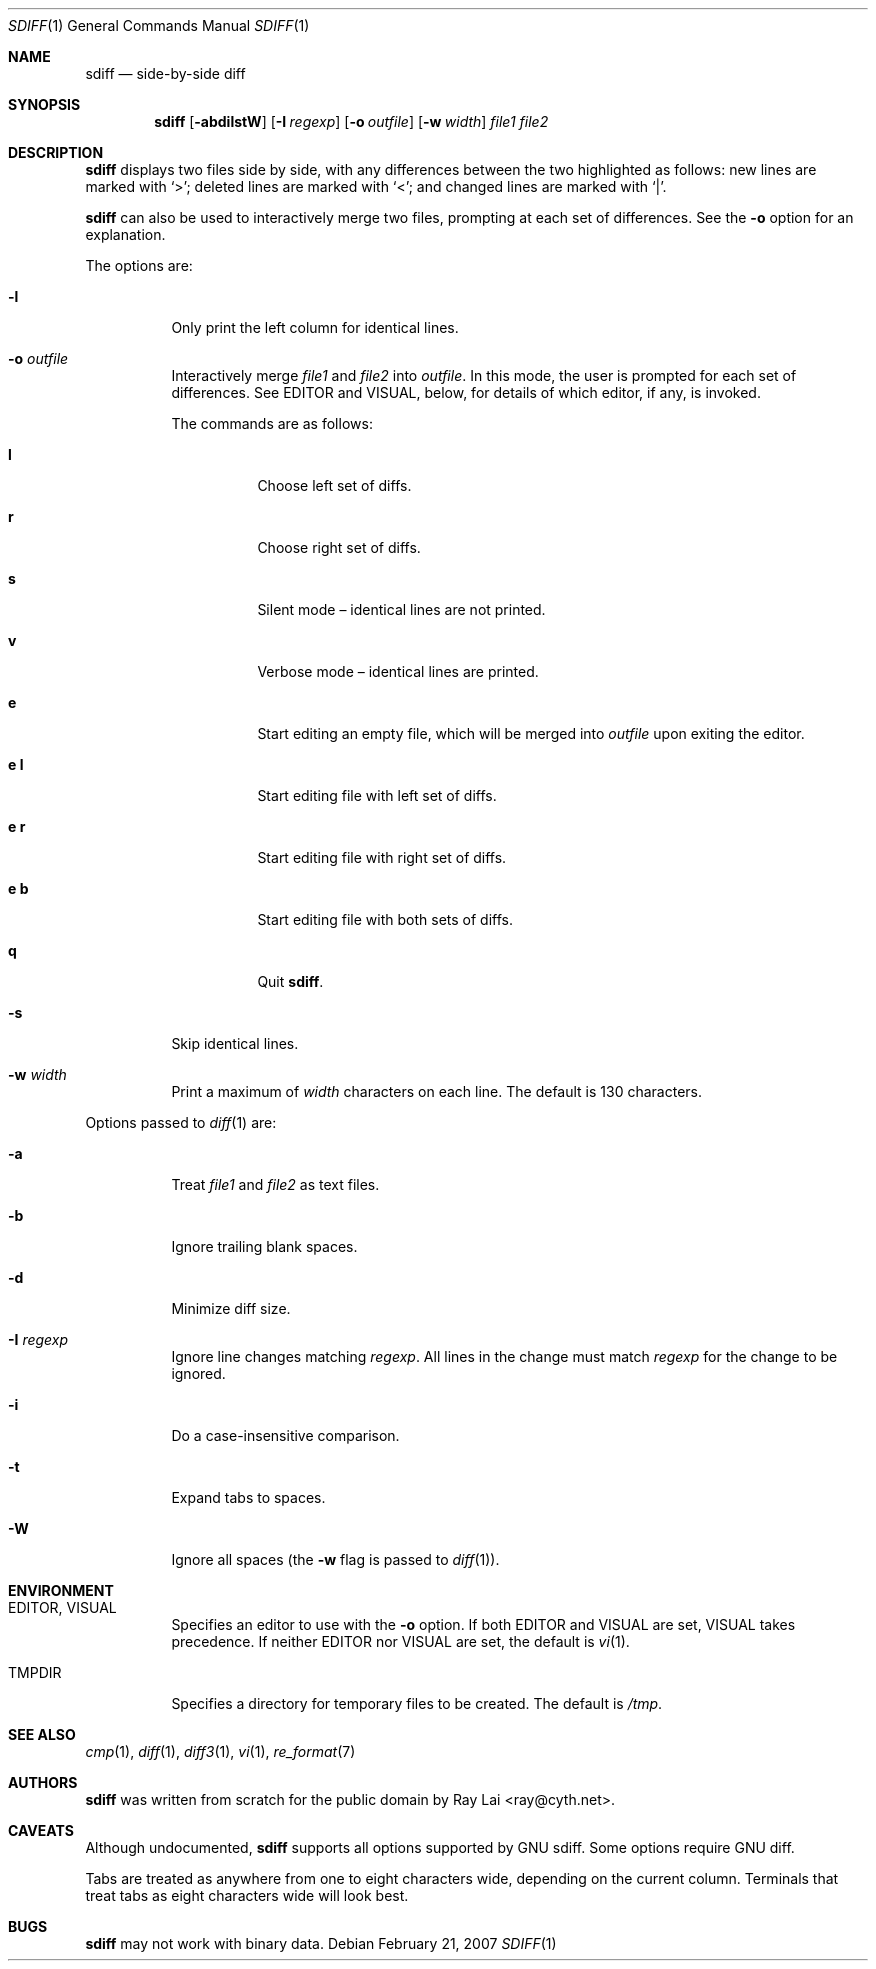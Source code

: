 .\" $MidnightBSD$
.\" $OpenBSD: sdiff.1,v 1.11 2007/02/22 02:50:56 ray Exp $
.\"
.\" Written by Raymond Lai <ray@cyth.net>.
.\" Public domain.
.\"
.Dd February 21, 2007
.Dt SDIFF 1
.Os
.Sh NAME
.Nm sdiff
.Nd side-by-side diff
.Sh SYNOPSIS
.Nm
.Op Fl abdilstW
.Op Fl I Ar regexp
.Op Fl o Ar outfile
.Op Fl w Ar width
.Ar file1
.Ar file2
.Sh DESCRIPTION
.Nm
displays two files side by side,
with any differences between the two highlighted as follows:
new lines are marked with
.Sq \*(Gt ;
deleted lines are marked with
.Sq \*(Lt ;
and changed lines are marked with
.Sq \*(Ba .
.Pp
.Nm
can also be used to interactively merge two files,
prompting at each set of differences.
See the
.Fl o
option for an explanation.
.Pp
The options are:
.Bl -tag -width Ds
.It Fl l
Only print the left column for identical lines.
.It Fl o Ar outfile
Interactively merge
.Ar file1
and
.Ar file2
into
.Ar outfile .
In this mode, the user is prompted for each set of differences.
See
.Ev EDITOR
and
.Ev VISUAL ,
below,
for details of which editor, if any, is invoked.
.Pp
The commands are as follows:
.Bl -tag -width Ds
.It Cm l
Choose left set of diffs.
.It Cm r
Choose right set of diffs.
.It Cm s
Silent mode \(en identical lines are not printed.
.It Cm v
Verbose mode \(en identical lines are printed.
.It Cm e
Start editing an empty file, which will be merged into
.Ar outfile
upon exiting the editor.
.It Cm e Cm l
Start editing file with left set of diffs.
.It Cm e Cm r
Start editing file with right set of diffs.
.It Cm e Cm b
Start editing file with both sets of diffs.
.It Cm q
Quit
.Nm .
.El
.It Fl s
Skip identical lines.
.It Fl w Ar width
Print a maximum of
.Ar width
characters on each line.
The default is 130 characters.
.El
.Pp
Options passed to
.Xr diff 1
are:
.Bl -tag -width Ds
.It Fl a
Treat
.Ar file1
and
.Ar file2
as text files.
.It Fl b
Ignore trailing blank spaces.
.It Fl d
Minimize diff size.
.It Fl I Ar regexp
Ignore line changes matching
.Ar regexp .
All lines in the change must match
.Ar regexp
for the change to be ignored.
.It Fl i
Do a case-insensitive comparison.
.It Fl t
Expand tabs to spaces.
.It Fl W
Ignore all spaces
(the
.Fl w
flag is passed to
.Xr diff 1 ) .
.El
.Sh ENVIRONMENT
.Bl -tag -width Ds
.It Ev EDITOR , VISUAL
Specifies an editor to use with the
.Fl o
option.
If both
.Ev EDITOR
and
.Ev VISUAL
are set,
.Ev VISUAL
takes precedence.
If neither
.Ev EDITOR
nor
.Ev VISUAL
are set,
the default is
.Xr vi 1 .
.It Ev TMPDIR
Specifies a directory for temporary files to be created.
The default is
.Pa /tmp .
.El
.Sh SEE ALSO
.Xr cmp 1 ,
.Xr diff 1 ,
.Xr diff3 1 ,
.Xr vi 1 ,
.Xr re_format 7
.Sh AUTHORS
.Nm
was written from scratch for the public domain by
.An Ray Lai Aq ray@cyth.net .
.Sh CAVEATS
Although undocumented,
.Nm
supports all options supported by GNU sdiff.
Some options require GNU diff.
.Pp
Tabs are treated as anywhere from one to eight characters wide,
depending on the current column.
Terminals that treat tabs as eight characters wide will look best.
.Sh BUGS
.Nm
may not work with binary data.
